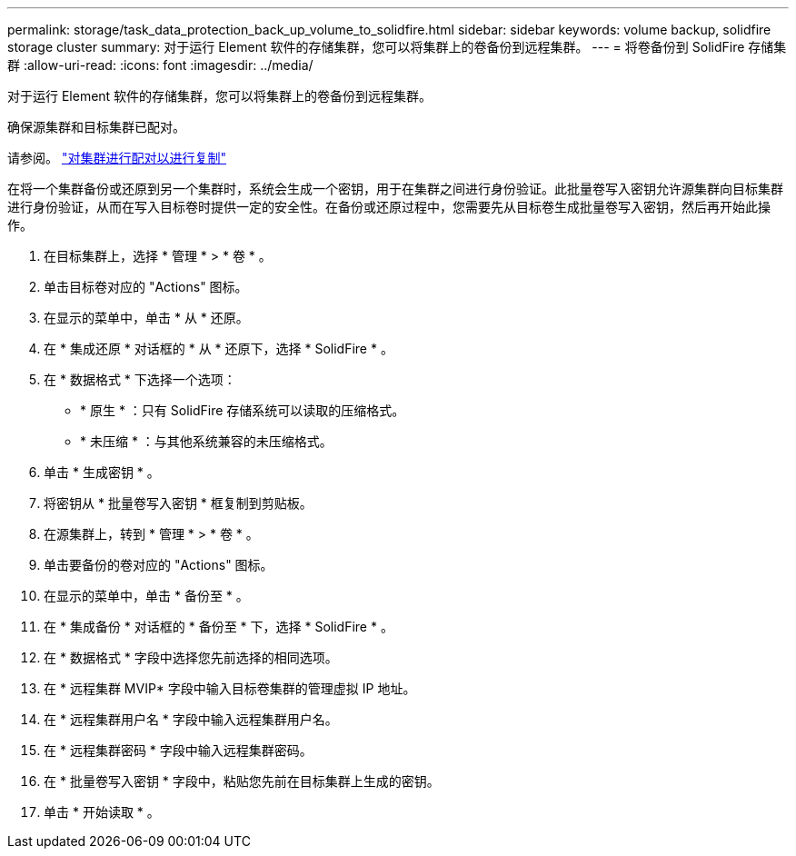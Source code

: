 ---
permalink: storage/task_data_protection_back_up_volume_to_solidfire.html 
sidebar: sidebar 
keywords: volume backup, solidfire storage cluster 
summary: 对于运行 Element 软件的存储集群，您可以将集群上的卷备份到远程集群。 
---
= 将卷备份到 SolidFire 存储集群
:allow-uri-read: 
:icons: font
:imagesdir: ../media/


[role="lead"]
对于运行 Element 软件的存储集群，您可以将集群上的卷备份到远程集群。

确保源集群和目标集群已配对。

请参阅。 link:task_replication_pair_clusters.html["对集群进行配对以进行复制"]

在将一个集群备份或还原到另一个集群时，系统会生成一个密钥，用于在集群之间进行身份验证。此批量卷写入密钥允许源集群向目标集群进行身份验证，从而在写入目标卷时提供一定的安全性。在备份或还原过程中，您需要先从目标卷生成批量卷写入密钥，然后再开始此操作。

. 在目标集群上，选择 * 管理 * > * 卷 * 。
. 单击目标卷对应的 "Actions" 图标。
. 在显示的菜单中，单击 * 从 * 还原。
. 在 * 集成还原 * 对话框的 * 从 * 还原下，选择 * SolidFire * 。
. 在 * 数据格式 * 下选择一个选项：
+
** * 原生 * ：只有 SolidFire 存储系统可以读取的压缩格式。
** * 未压缩 * ：与其他系统兼容的未压缩格式。


. 单击 * 生成密钥 * 。
. 将密钥从 * 批量卷写入密钥 * 框复制到剪贴板。
. 在源集群上，转到 * 管理 * > * 卷 * 。
. 单击要备份的卷对应的 "Actions" 图标。
. 在显示的菜单中，单击 * 备份至 * 。
. 在 * 集成备份 * 对话框的 * 备份至 * 下，选择 * SolidFire * 。
. 在 * 数据格式 * 字段中选择您先前选择的相同选项。
. 在 * 远程集群 MVIP* 字段中输入目标卷集群的管理虚拟 IP 地址。
. 在 * 远程集群用户名 * 字段中输入远程集群用户名。
. 在 * 远程集群密码 * 字段中输入远程集群密码。
. 在 * 批量卷写入密钥 * 字段中，粘贴您先前在目标集群上生成的密钥。
. 单击 * 开始读取 * 。

